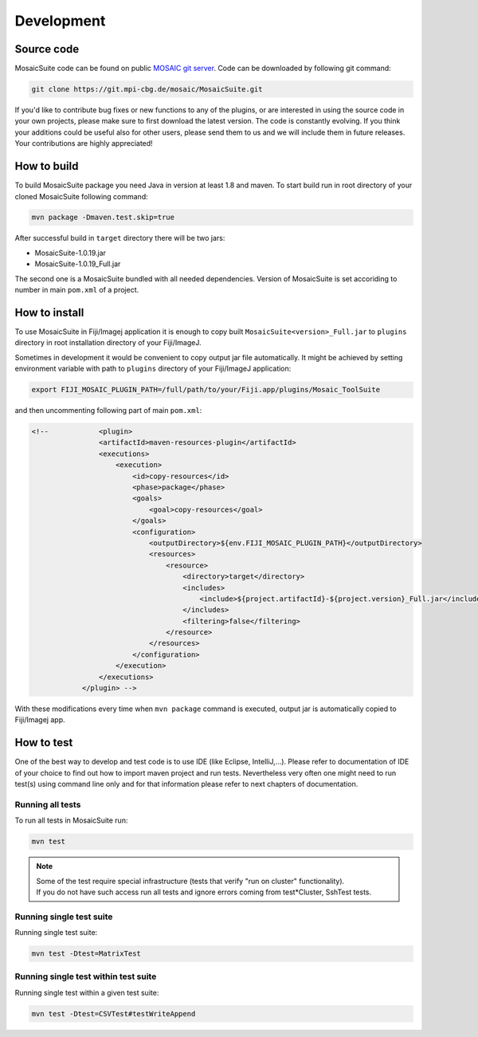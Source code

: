 
.. _mosaicsuite-development:

=======================
Development
=======================

Source code
===========

MosaicSuite code can be found on public `MOSAIC git server <https://git.mpi-cbg.de/mosaic/MosaicSuite/tree/master>`__.
Code can be downloaded by following git command:

.. code:: bash

    git clone https://git.mpi-cbg.de/mosaic/MosaicSuite.git


If you'd like to contribute bug fixes or new functions to any of the plugins, or are interested in using the source code in your own projects, please make sure to first download the latest version. The code is constantly evolving. If you think your additions could be useful also for other users, please send them to us and we will include them in future releases. Your contributions are highly appreciated!


How to build
============

To build MosaicSuite package you need Java in version at least 1.8 and maven.
To start build run in root directory of your cloned MosaicSuite following command:

.. code:: bash

    mvn package -Dmaven.test.skip=true

After successful build in ``target`` directory there will be two jars:

- MosaicSuite-1.0.19.jar
- MosaicSuite-1.0.19_Full.jar

The second one is a MosaicSuite bundled with all needed dependencies. Version of MosaicSuite is set
accoriding to number in main ``pom.xml`` of a project.


How to install
==============

To use MosaicSuite in Fiji/Imagej application it is enough to copy built ``MosaicSuite<version>_Full.jar`` to ``plugins``
directory in root installation directory of your Fiji/ImageJ.

Sometimes in development it would be convenient to copy output jar file automatically. It might be achieved by
setting environment variable with path to ``plugins`` directory of your Fiji/ImageJ application:

.. code:: bash

    export FIJI_MOSAIC_PLUGIN_PATH=/full/path/to/your/Fiji.app/plugins/Mosaic_ToolSuite

and then uncommenting following part of main ``pom.xml``:

.. code:: java

    <!--            <plugin>
                    <artifactId>maven-resources-plugin</artifactId>
                    <executions>
                        <execution>
                            <id>copy-resources</id>
                            <phase>package</phase>
                            <goals>
                                <goal>copy-resources</goal>
                            </goals>
                            <configuration>
                                <outputDirectory>${env.FIJI_MOSAIC_PLUGIN_PATH}</outputDirectory>
                                <resources>
                                    <resource>
                                        <directory>target</directory>
                                        <includes>
                                            <include>${project.artifactId}-${project.version}_Full.jar</include>
                                        </includes>
                                        <filtering>false</filtering>
                                    </resource>
                                </resources>
                            </configuration>
                        </execution>
                    </executions>
                </plugin> -->

With these modifications every time when ``mvn package`` command is executed, output jar is automatically copied to Fiji/Imagej app.


How to test
===========

One of the best way to develop and test code is to use IDE (like Eclipse, IntelliJ,...). Please refer to documentation
of IDE of your choice to find out how to import maven project and run tests.
Nevertheless very often one might need to run test(s) using command line only and for that information please refer to next chapters of documentation.

Running all tests
-----------------

To run all tests in MosaicSuite run:

.. code:: bash

    mvn test

.. note ::
   | Some of the test require special infrastructure (tests that verify "run on cluster" functionality).
   | If you do not have such access run all tests and ignore errors coming from test*Cluster, SshTest tests.

Running single test suite
-------------------------

Running single test suite:

.. code:: bash

    mvn test -Dtest=MatrixTest


Running single test within test suite
-------------------------------------

Running single test within a given test suite:

.. code:: bash

    mvn test -Dtest=CSVTest#testWriteAppend
